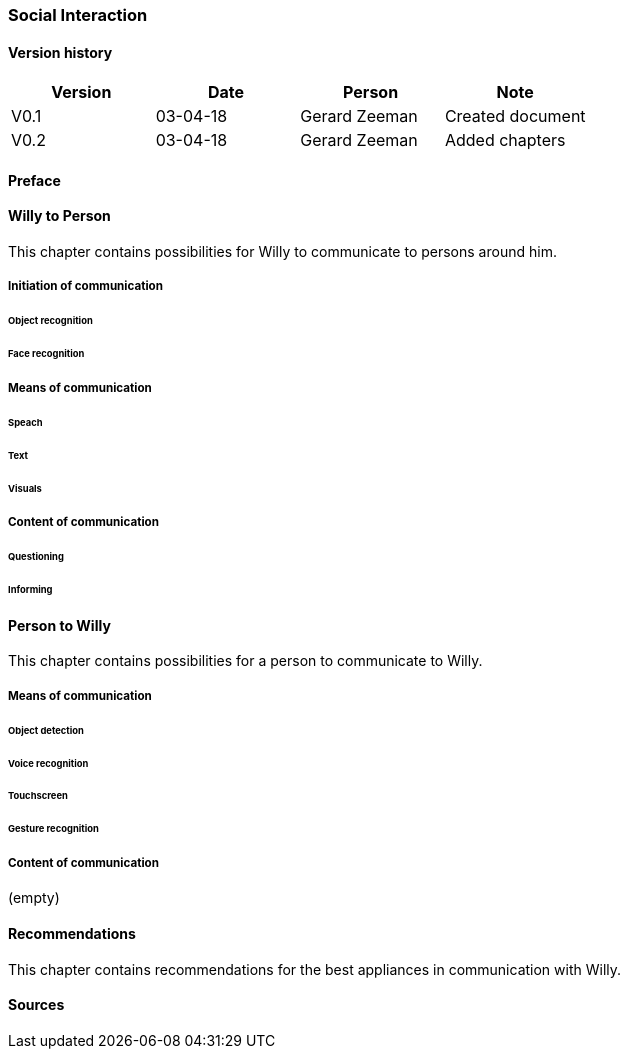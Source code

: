 
=== Social Interaction

[discrete]
==== Version history

[cols=",,,",options="header",]
|===================================================================
|Version |Date |Person |Note
|V0.1 |03-04-18 |Gerard Zeeman |Created document
|V0.2 |03-04-18 |Gerard Zeeman |Added chapters
|===================================================================

==== Preface

==== Willy to Person
This chapter contains possibilities for Willy to communicate to persons around him.

===== Initiation of communication

====== Object recognition
====== Face recognition

===== Means of communication

====== Speach
====== Text
====== Visuals

===== Content of communication

====== Questioning
====== Informing


==== Person to Willy
This chapter contains possibilities for a person to communicate to Willy.

===== Means of communication

====== Object detection
====== Voice recognition
====== Touchscreen
====== Gesture recognition

===== Content of communication
(empty)

==== Recommendations
This chapter contains recommendations for the best appliances in communication with Willy.

==== Sources
